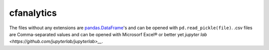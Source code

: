 cfanalytics 
-----------

The files without any extensions are `pandas.DataFrame <https://pandas.pydata.org/pandas-docs/stable/generated/pandas.DataFrame.html>`__'s 
and can be opened with ``pd.read_pickle(file)``. 
.csv files are Comma-separated values and can be opened 
with Microsorf Excel® or better yet `jupyter lab <https://github.com/jupyterlab/jupyterlab>__`.
